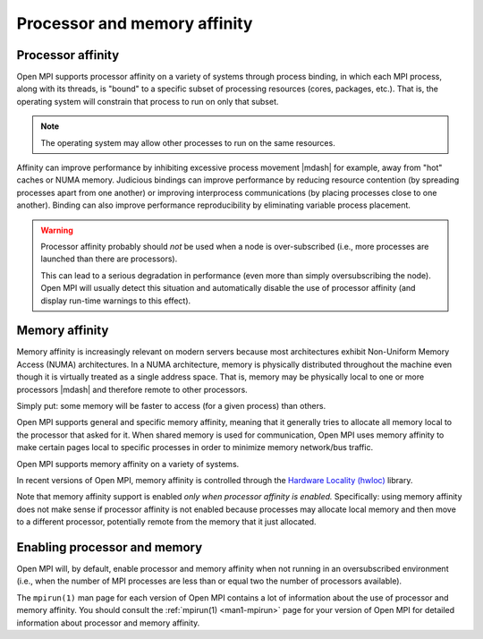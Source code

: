 Processor and memory affinity
=============================

.. _tuning-using-paffinity-label:

Processor affinity
------------------

Open MPI supports processor affinity on a variety of systems through
process binding, in which each MPI process, along with its threads, is
"bound" to a specific subset of processing resources (cores, packages,
etc.).  That is, the operating system will constrain that process to
run on only that subset.

.. note:: The operating system may allow other processes to run on the
          same resources.

Affinity can improve performance by inhibiting excessive process
movement |mdash| for example, away from "hot" caches or NUMA memory.
Judicious bindings can improve performance by reducing resource
contention (by spreading processes apart from one another) or
improving interprocess communications (by placing processes close to
one another).  Binding can also improve performance reproducibility by
eliminating variable process placement.

.. warning:: Processor affinity probably should *not* be used when a
             node is over-subscribed (i.e., more processes are
             launched than there are processors).

             This can lead to a serious degradation in performance
             (even more than simply oversubscribing the node).  Open
             MPI will usually detect this situation and automatically
             disable the use of processor affinity (and display
             run-time warnings to this effect).

Memory affinity
---------------

Memory affinity is increasingly relevant on modern servers
because most architectures exhibit Non-Uniform Memory Access (NUMA)
architectures.  In a NUMA architecture, memory is physically
distributed throughout the machine even though it is virtually treated
as a single address space.  That is, memory may be physically local to
one or more processors |mdash| and therefore remote to other processors.

Simply put: some memory will be faster to access (for a given process)
than others.

Open MPI supports general and specific memory affinity, meaning that
it generally tries to allocate all memory local to the processor that
asked for it.  When shared memory is used for communication, Open MPI
uses memory affinity to make certain pages local to specific
processes in order to minimize memory network/bus traffic.

Open MPI supports memory affinity on a variety of systems.

In recent versions of Open MPI, memory affinity is controlled through
the `Hardware Locality (hwloc)
<https://www.open-mpi.org/projects/hwloc/>`_ library.

Note that memory affinity support is enabled
*only when processor affinity is enabled.* Specifically: using memory
affinity does not make sense if processor affinity is not enabled
because processes may allocate local memory and then move to a
different processor, potentially remote from the memory that it just
allocated.

Enabling processor and memory
-----------------------------

Open MPI will, by default, enable processor and memory affinity when
not running in an oversubscribed environment (i.e., when the number of
MPI processes are less than or equal two the number of processors
available).

The ``mpirun(1)`` man page for each version of Open MPI contains a lot of
information about the use of processor and memory affinity.  You
should consult the :ref:`mpirun(1) <man1-mpirun>` page for your version of
Open MPI for detailed information about processor and memory affinity.


